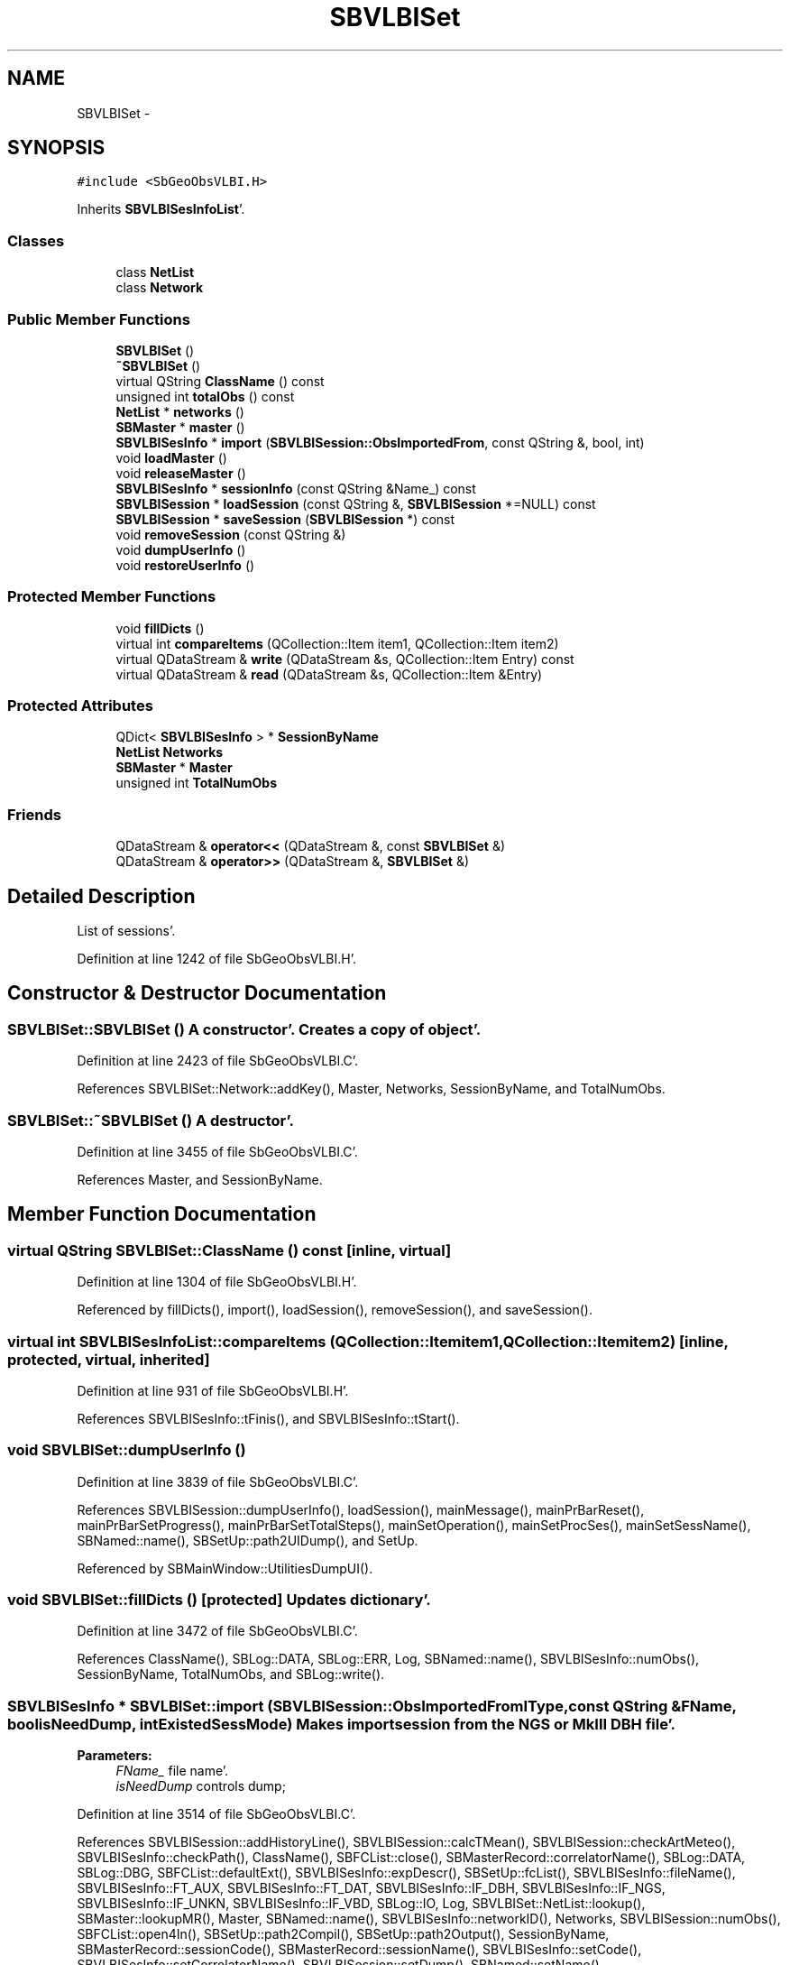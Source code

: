 .TH "SBVLBISet" 3 "Mon May 14 2012" "Version 2.0.2" "SteelBreeze Reference Manual" \" -*- nroff -*-
.ad l
.nh
.SH NAME
SBVLBISet \- 
.SH SYNOPSIS
.br
.PP
.PP
\fC#include <SbGeoObsVLBI\&.H>\fP
.PP
Inherits \fBSBVLBISesInfoList\fP'\&.
.SS "Classes"

.in +1c
.ti -1c
.RI "class \fBNetList\fP"
.br
.ti -1c
.RI "class \fBNetwork\fP"
.br
.in -1c
.SS "Public Member Functions"

.in +1c
.ti -1c
.RI "\fBSBVLBISet\fP ()"
.br
.ti -1c
.RI "\fB~SBVLBISet\fP ()"
.br
.ti -1c
.RI "virtual QString \fBClassName\fP () const "
.br
.ti -1c
.RI "unsigned int \fBtotalObs\fP () const "
.br
.ti -1c
.RI "\fBNetList\fP * \fBnetworks\fP ()"
.br
.ti -1c
.RI "\fBSBMaster\fP * \fBmaster\fP ()"
.br
.ti -1c
.RI "\fBSBVLBISesInfo\fP * \fBimport\fP (\fBSBVLBISession::ObsImportedFrom\fP, const QString &, bool, int)"
.br
.ti -1c
.RI "void \fBloadMaster\fP ()"
.br
.ti -1c
.RI "void \fBreleaseMaster\fP ()"
.br
.ti -1c
.RI "\fBSBVLBISesInfo\fP * \fBsessionInfo\fP (const QString &Name_) const "
.br
.ti -1c
.RI "\fBSBVLBISession\fP * \fBloadSession\fP (const QString &, \fBSBVLBISession\fP *=NULL) const "
.br
.ti -1c
.RI "\fBSBVLBISession\fP * \fBsaveSession\fP (\fBSBVLBISession\fP *) const "
.br
.ti -1c
.RI "void \fBremoveSession\fP (const QString &)"
.br
.ti -1c
.RI "void \fBdumpUserInfo\fP ()"
.br
.ti -1c
.RI "void \fBrestoreUserInfo\fP ()"
.br
.in -1c
.SS "Protected Member Functions"

.in +1c
.ti -1c
.RI "void \fBfillDicts\fP ()"
.br
.ti -1c
.RI "virtual int \fBcompareItems\fP (QCollection::Item item1, QCollection::Item item2)"
.br
.ti -1c
.RI "virtual QDataStream & \fBwrite\fP (QDataStream &s, QCollection::Item Entry) const "
.br
.ti -1c
.RI "virtual QDataStream & \fBread\fP (QDataStream &s, QCollection::Item &Entry)"
.br
.in -1c
.SS "Protected Attributes"

.in +1c
.ti -1c
.RI "QDict< \fBSBVLBISesInfo\fP > * \fBSessionByName\fP"
.br
.ti -1c
.RI "\fBNetList\fP \fBNetworks\fP"
.br
.ti -1c
.RI "\fBSBMaster\fP * \fBMaster\fP"
.br
.ti -1c
.RI "unsigned int \fBTotalNumObs\fP"
.br
.in -1c
.SS "Friends"

.in +1c
.ti -1c
.RI "QDataStream & \fBoperator<<\fP (QDataStream &, const \fBSBVLBISet\fP &)"
.br
.ti -1c
.RI "QDataStream & \fBoperator>>\fP (QDataStream &, \fBSBVLBISet\fP &)"
.br
.in -1c
.SH "Detailed Description"
.PP 
List of sessions'\&. 
.PP
Definition at line 1242 of file SbGeoObsVLBI\&.H'\&.
.SH "Constructor & Destructor Documentation"
.PP 
.SS "SBVLBISet::SBVLBISet ()"A constructor'\&. Creates a copy of object'\&. 
.PP
Definition at line 2423 of file SbGeoObsVLBI\&.C'\&.
.PP
References SBVLBISet::Network::addKey(), Master, Networks, SessionByName, and TotalNumObs\&.
.SS "SBVLBISet::~SBVLBISet ()"A destructor'\&. 
.PP
Definition at line 3455 of file SbGeoObsVLBI\&.C'\&.
.PP
References Master, and SessionByName\&.
.SH "Member Function Documentation"
.PP 
.SS "virtual QString SBVLBISet::ClassName () const\fC [inline, virtual]\fP"
.PP
Definition at line 1304 of file SbGeoObsVLBI\&.H'\&.
.PP
Referenced by fillDicts(), import(), loadSession(), removeSession(), and saveSession()\&.
.SS "virtual int SBVLBISesInfoList::compareItems (QCollection::Itemitem1, QCollection::Itemitem2)\fC [inline, protected, virtual, inherited]\fP"
.PP
Definition at line 931 of file SbGeoObsVLBI\&.H'\&.
.PP
References SBVLBISesInfo::tFinis(), and SBVLBISesInfo::tStart()\&.
.SS "void SBVLBISet::dumpUserInfo ()"
.PP
Definition at line 3839 of file SbGeoObsVLBI\&.C'\&.
.PP
References SBVLBISession::dumpUserInfo(), loadSession(), mainMessage(), mainPrBarReset(), mainPrBarSetProgress(), mainPrBarSetTotalSteps(), mainSetOperation(), mainSetProcSes(), mainSetSessName(), SBNamed::name(), SBSetUp::path2UIDump(), and SetUp\&.
.PP
Referenced by SBMainWindow::UtilitiesDumpUI()\&.
.SS "void SBVLBISet::fillDicts ()\fC [protected]\fP"Updates dictionary'\&. 
.PP
Definition at line 3472 of file SbGeoObsVLBI\&.C'\&.
.PP
References ClassName(), SBLog::DATA, SBLog::ERR, Log, SBNamed::name(), SBVLBISesInfo::numObs(), SessionByName, TotalNumObs, and SBLog::write()\&.
.SS "\fBSBVLBISesInfo\fP * SBVLBISet::import (\fBSBVLBISession::ObsImportedFrom\fPIType, const QString &FName, boolisNeedDump, intExistedSessMode)"Makes import session from the NGS or MkIII DBH file'\&. 
.PP
\fBParameters:\fP
.RS 4
\fIFName_\fP file name'\&. 
.br
\fIisNeedDump\fP controls dump; 
.RE
.PP

.PP
Definition at line 3514 of file SbGeoObsVLBI\&.C'\&.
.PP
References SBVLBISession::addHistoryLine(), SBVLBISession::calcTMean(), SBVLBISession::checkArtMeteo(), SBVLBISesInfo::checkPath(), ClassName(), SBFCList::close(), SBMasterRecord::correlatorName(), SBLog::DATA, SBLog::DBG, SBFCList::defaultExt(), SBVLBISesInfo::expDescr(), SBSetUp::fcList(), SBVLBISesInfo::fileName(), SBVLBISesInfo::FT_AUX, SBVLBISesInfo::FT_DAT, SBVLBISesInfo::IF_DBH, SBVLBISesInfo::IF_NGS, SBVLBISesInfo::IF_UNKN, SBVLBISesInfo::IF_VBD, SBLog::IO, Log, SBVLBISet::NetList::lookup(), SBMaster::lookupMR(), Master, SBNamed::name(), SBVLBISesInfo::networkID(), Networks, SBVLBISession::numObs(), SBFCList::open4In(), SBSetUp::path2Compil(), SBSetUp::path2Output(), SessionByName, SBMasterRecord::sessionCode(), SBMasterRecord::sessionName(), SBVLBISesInfo::setCode(), SBVLBISesInfo::setCorrelatorName(), SBVLBISession::setDump(), SBNamed::setName(), SBVLBISesInfo::setNetworkID(), SBVLBISesInfo::setOfficialName(), SetUp, SBVLBISesInfo::setUserFlag(), TotalNumObs, SBVLBISesInfo::version(), SBLog::write(), and SBLog::WRN\&.
.PP
Referenced by SBVLBISetView::import()\&.
.SS "void SBVLBISet::loadMaster ()"Load Master File info'\&. 
.PP
Definition at line 3493 of file SbGeoObsVLBI\&.C'\&.
.PP
References Master, SBSetUp::masterFileName(), and SetUp\&.
.PP
Referenced by SBVLBISetView::import(), SBRunManager::makeReportEOP(), SBRunManager::makeReportTroposphere(), and SBMasterRecBrowser::SBMasterRecBrowser()\&.
.SS "\fBSBVLBISession\fP * SBVLBISet::loadSession (const QString &Name_, \fBSBVLBISession\fP *W = \fCNULL\fP) const"Loads session'\&. THESE STUPIDNESS HAVE TO BE OVERWRITEN'\&. 
.PP
\fBParameters:\fP
.RS 4
\fIName_\fP session ID'\&. 
.br
\fIW\fP points to session; 
.RE
.PP
\fBReturns:\fP
.RS 4
loaded session'\&. 
.RE
.PP

.PP
Definition at line 3682 of file SbGeoObsVLBI\&.C'\&.
.PP
References ClassName(), SBLog::DATA, SBVLBISesInfo::delayRMS2(), SBVLBISesInfo::DelaySumW2, SBLog::ERR, SBVLBISesInfo::fileName(), SBVLBISesInfo::FT_AUX, SBVLBISesInfo::FT_DAT, Log, SBVLBISesInfo::rateRMS2(), SBVLBISesInfo::RateSumW2, SessionByName, SBVLBISesInfo::setDelayRMS2(), SBVLBISesInfo::setDelaySumW2(), SBNamed::setName(), SBVLBISesInfo::setRateRMS2(), SBVLBISesInfo::setRateSumW2(), and SBLog::write()\&.
.PP
Referenced by SBProject::addSession(), SBVLBIPreProcess::clearPars(), SBObsVLBIStatistics::collectStatistics(), SBVLBIPreProcess::currentSesChange(), SBProject::delSession(), dumpUserInfo(), SBRunManager::loadVLBISession_m1(), SBRunManager::loadVLBISessions_m2(), SBRunManager::makeReportCRFVariations4IVS(), SBRunManager::makeReportSessionStatistics(), SBRunManager::makeReportTroposphere(), SBVLBIPreProcess::preProcess(), restoreUserInfo(), SBVLBISessionEditor::SBVLBISessionEditor(), and sinex_SiteEccentricityBlock()\&.
.SS "\fBSBMaster\fP* SBVLBISet::master ()\fC [inline]\fP"
.PP
Definition at line 1309 of file SbGeoObsVLBI\&.H'\&.
.PP
References Master\&.
.PP
Referenced by SBRunManager::makeReportEOP(), SBRunManager::makeReportTroposphere(), and SBMasterRecBrowser::SBMasterRecBrowser()\&.
.SS "\fBNetList\fP* SBVLBISet::networks ()\fC [inline]\fP"
.PP
Definition at line 1308 of file SbGeoObsVLBI\&.H'\&.
.PP
References Networks\&.
.PP
Referenced by SBVLBISessionEditor::acquireData(), SBVLBIPreProcess::fillSessAttr(), SBVLBISetView::networksModified(), SBVLBIPreProcess::saveSession(), SBVLBINetworkEditor::SBVLBINetworkEditor(), SBVLBIPreProcess::wAttributes(), and SBVLBISessionEditor::wParameters()\&.
.SS "virtual QDataStream& SBVLBISesInfoList::read (QDataStream &s, QCollection::Item &Entry)\fC [inline, protected, virtual, inherited]\fP"
.PP
Definition at line 940 of file SbGeoObsVLBI\&.H'\&.
.SS "void SBVLBISet::releaseMaster ()\fC [inline]\fP"
.PP
Definition at line 1314 of file SbGeoObsVLBI\&.H'\&.
.PP
References Master\&.
.PP
Referenced by SBVLBISetView::import(), SBRunManager::makeReportEOP(), SBRunManager::makeReportNormalEqs(), SBRunManager::makeReportTroposphere(), and SBMasterRecBrowser::~SBMasterRecBrowser()\&.
.SS "void SBVLBISet::removeSession (const QString &Name_)"Deletes session from the database'\&. 
.PP
\fBParameters:\fP
.RS 4
\fIName_\fP session ID'\&.
.RE
.PP
It also removes data files ('\&.dat & '\&.aux) from the disk'\&. 
.PP
Definition at line 3806 of file SbGeoObsVLBI\&.C'\&.
.PP
References ClassName(), SBLog::DATA, SBLog::ERR, SBVLBISesInfo::fileName(), SBVLBISesInfo::FT_AUX, SBVLBISesInfo::FT_DAT, SBLog::INF, Log, SBNamed::name(), SessionByName, and SBLog::write()\&.
.PP
Referenced by SBVLBISetView::deleteEntry()\&.
.SS "void SBVLBISet::restoreUserInfo ()"
.PP
Definition at line 3868 of file SbGeoObsVLBI\&.C'\&.
.PP
References loadSession(), mainMessage(), mainPrBarReset(), mainPrBarSetProgress(), mainPrBarSetTotalSteps(), mainSetOperation(), mainSetProcSes(), mainSetSessName(), SBSetUp::path2UIDump(), saveSession(), and SetUp\&.
.PP
Referenced by SBMainWindow::UtilitiesRestoreUI()\&.
.SS "\fBSBVLBISession\fP * SBVLBISet::saveSession (\fBSBVLBISession\fP *W) const"Saves session'\&. 
.PP
\fBParameters:\fP
.RS 4
\fIName_\fP session ID'\&. 
.br
\fIW\fP session to save; 
.RE
.PP
\fBReturns:\fP
.RS 4
saved session'\&. 
.RE
.PP

.PP
Definition at line 3751 of file SbGeoObsVLBI\&.C'\&.
.PP
References SBVLBISession::calcTMean(), ClassName(), SBLog::DATA, SBVLBISesInfo::delayRMS2(), SBVLBISesInfo::DelaySumW2, SBLog::ERR, SBVLBISesInfo::fileName(), SBVLBISesInfo::FT_AUX, Log, SBNamed::name(), SBVLBISesInfo::rateRMS2(), SBVLBISesInfo::RateSumW2, SessionByName, SBVLBISesInfo::setDelayRMS2(), SBVLBISesInfo::setDelaySumW2(), SBVLBISesInfo::setRateRMS2(), SBVLBISesInfo::setRateSumW2(), SBVLBISesInfo::setTFinis(), SBVLBISesInfo::setTMean(), SBVLBISesInfo::setTStart(), SBVLBISesInfo::tFinis(), SBVLBISesInfo::tMean(), SBVLBISesInfo::tStart(), and SBLog::write()\&.
.PP
Referenced by SBVLBIPreProcess::preProcess(), restoreUserInfo(), SBVLBIPreProcess::saveSession(), SBRunManager::saveVLBISessions_m1(), SBRunManager::saveVLBISessions_m2(), SBVLBIPreProcess::~SBVLBIPreProcess(), and SBVLBISessionEditor::~SBVLBISessionEditor()\&.
.SS "\fBSBVLBISesInfo\fP* SBVLBISet::sessionInfo (const QString &Name_) const\fC [inline]\fP"
.PP
Definition at line 1318 of file SbGeoObsVLBI\&.H'\&.
.PP
References SessionByName\&.
.PP
Referenced by SBMasterRecBrowser::SBMasterRecBrowser()\&.
.SS "unsigned int SBVLBISet::totalObs () const\fC [inline]\fP"
.PP
Definition at line 1307 of file SbGeoObsVLBI\&.H'\&.
.PP
References TotalNumObs\&.
.PP
Referenced by SBVLBISetViewBase::drawInfo()\&.
.SS "virtual QDataStream& SBVLBISesInfoList::write (QDataStream &s, QCollection::ItemEntry) const\fC [inline, protected, virtual, inherited]\fP"
.PP
Definition at line 938 of file SbGeoObsVLBI\&.H'\&.
.SH "Friends And Related Function Documentation"
.PP 
.SS "QDataStream & operator<< (QDataStream &s, const \fBSBVLBISet\fP &S)\fC [friend]\fP"Saves data to the data stream'\&. 
.PP
Definition at line 3910 of file SbGeoObsVLBI\&.C'\&.
.SS "QDataStream & operator>> (QDataStream &s, \fBSBVLBISet\fP &S)\fC [friend]\fP"Loads data from the data stream'\&. 
.PP
Definition at line 3919 of file SbGeoObsVLBI\&.C'\&.
.SH "Member Data Documentation"
.PP 
.SS "\fBSBMaster\fP* \fBSBVLBISet::Master\fP\fC [protected]\fP"
.PP
Definition at line 1296 of file SbGeoObsVLBI\&.H'\&.
.PP
Referenced by import(), loadMaster(), master(), releaseMaster(), SBVLBISet(), and ~SBVLBISet()\&.
.SS "\fBNetList\fP \fBSBVLBISet::Networks\fP\fC [protected]\fP"
.PP
Definition at line 1295 of file SbGeoObsVLBI\&.H'\&.
.PP
Referenced by import(), networks(), and SBVLBISet()\&.
.SS "QDict<\fBSBVLBISesInfo\fP>* \fBSBVLBISet::SessionByName\fP\fC [protected]\fP"
.PP
Definition at line 1294 of file SbGeoObsVLBI\&.H'\&.
.PP
Referenced by fillDicts(), import(), loadSession(), removeSession(), saveSession(), SBVLBISet(), sessionInfo(), and ~SBVLBISet()\&.
.SS "unsigned int \fBSBVLBISet::TotalNumObs\fP\fC [protected]\fP"
.PP
Definition at line 1298 of file SbGeoObsVLBI\&.H'\&.
.PP
Referenced by fillDicts(), import(), SBVLBISet(), and totalObs()\&.

.SH "Author"
.PP 
Generated automatically by Doxygen for SteelBreeze Reference Manual from the source code'\&.
